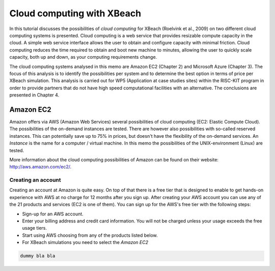 Cloud computing with XBeach
===========================

In this tutorial discusses the possibilities of `cloud computing` for
XBeach (Roelvink et al., 2009) on two different cloud computing
systems is presented. Cloud computing is a web service that provides
resizable compute capacity in the cloud. A simple web service
interface allows the user to obtain and configure capacity with
minimal friction. Cloud computing reduces the time required to obtain
and boot new machine to minutes, allowing the user to quickly scale
capacity, both up and down, as your computing requirements change.

The cloud computing systems analysed in this memo are Amazon EC2
(Chapter 2) and Microsoft Azure (Chapter 3). The focus of this
analysis is to identify the possibilities per system and to determine
the best option in terms of price per XBeach simulation. This analysis
is carried out for WP5 (Application at case studies sites) within the
RISC-KIT program in order to provide partners that do not have high
speed computational facilities with an alternative. The conclusions
are presented in Chapter 4.

Amazon EC2
----------

Amazon offers via AWS (Amazon Web Services) several possibilities of
cloud computing (EC2: Elastic Compute Cloud). The possibilities of the
on-demand instances are tested. There are however also possibilities
with so-called reserved instances. This can potentially save up to 75%
in prices, but doesn't have the flexibility of the on-demand
services.  An `Instance` is the name for a computer / virtual
machine. In this memo the possibilities of the UNIX-environment
(Linux) are tested.

More information about the cloud computing possibilities of Amazon can
be found on their website: http://aws.amazon.com/ec2/.

Creating an account
^^^^^^^^^^^^^^^^^^^

Creating an account at Amazon is quite easy. On top of that there is a
free tier that is designed to enable to get hands-on experience with
AWS at no charge for 12 months after you sign up.  After creating your
AWS account you can use any of the 21 products and services (EC2 is
one of them). You can sign up for the AWS's free tier with the
following steps:

* Sign-up for an AWS account.
* Enter your billing address and credit card information. You will not
  be charged unless your usage exceeds the free usage tiers.
* Start using AWS choosing from any of the products listed below.
* For XBeach simulations you need to select the `Amazon EC2`

.. code-block:: text

   dummy bla bla 
